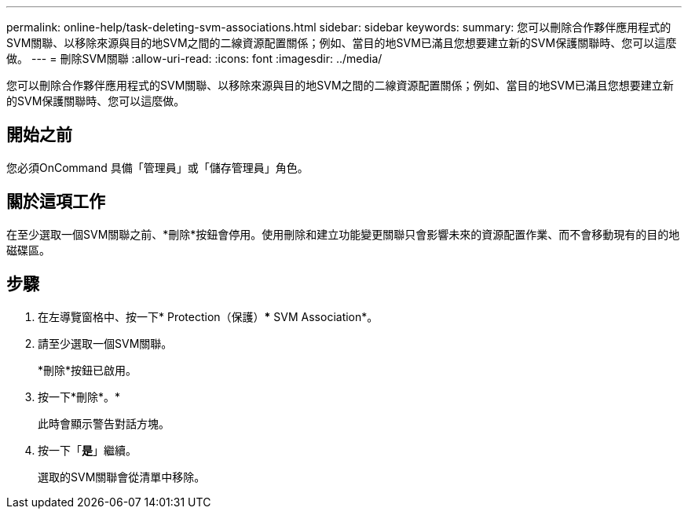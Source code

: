 ---
permalink: online-help/task-deleting-svm-associations.html 
sidebar: sidebar 
keywords:  
summary: 您可以刪除合作夥伴應用程式的SVM關聯、以移除來源與目的地SVM之間的二線資源配置關係；例如、當目的地SVM已滿且您想要建立新的SVM保護關聯時、您可以這麼做。 
---
= 刪除SVM關聯
:allow-uri-read: 
:icons: font
:imagesdir: ../media/


[role="lead"]
您可以刪除合作夥伴應用程式的SVM關聯、以移除來源與目的地SVM之間的二線資源配置關係；例如、當目的地SVM已滿且您想要建立新的SVM保護關聯時、您可以這麼做。



== 開始之前

您必須OnCommand 具備「管理員」或「儲存管理員」角色。



== 關於這項工作

在至少選取一個SVM關聯之前、*刪除*按鈕會停用。使用刪除和建立功能變更關聯只會影響未來的資源配置作業、而不會移動現有的目的地磁碟區。



== 步驟

. 在左導覽窗格中、按一下* Protection（保護）*** SVM Association*。
. 請至少選取一個SVM關聯。
+
*刪除*按鈕已啟用。

. 按一下*刪除*。*
+
此時會顯示警告對話方塊。

. 按一下「*是*」繼續。
+
選取的SVM關聯會從清單中移除。


